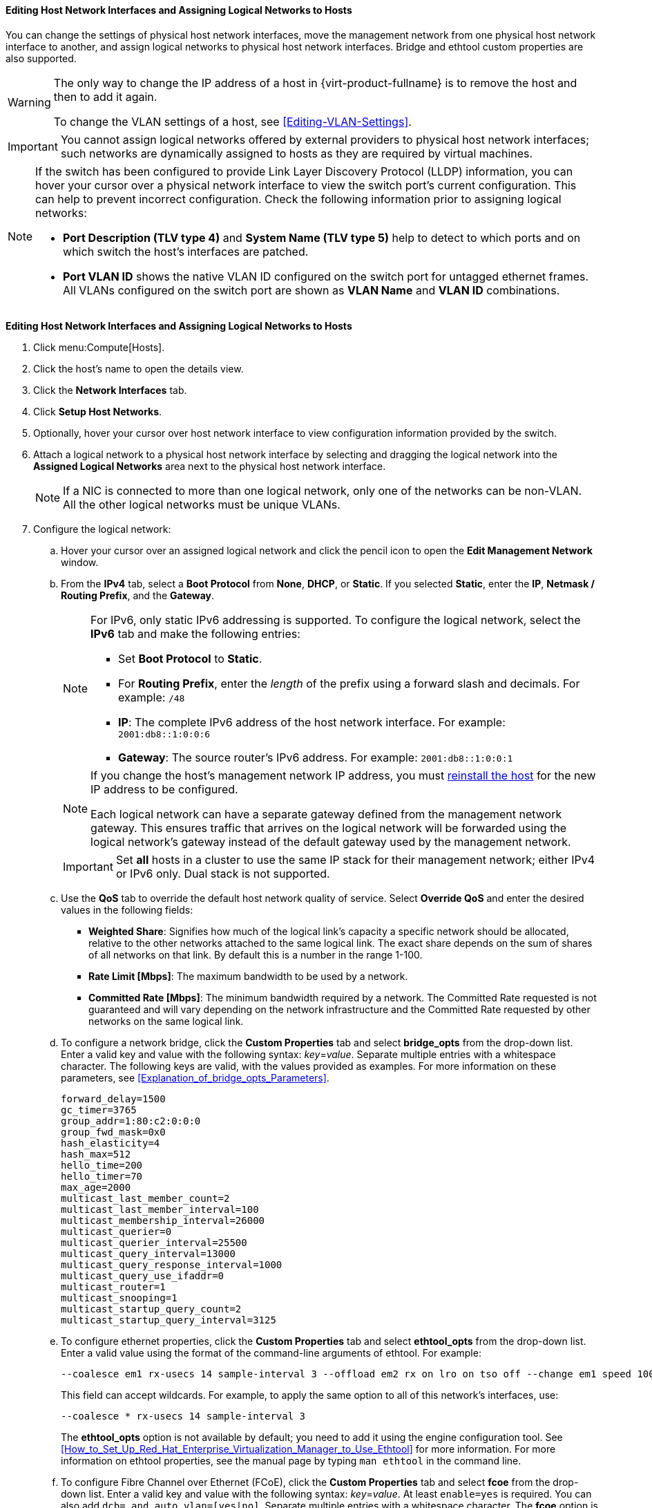 [[Editing_host_network_interfaces]]
==== Editing Host Network Interfaces and Assigning Logical Networks to Hosts

You can change the settings of physical host network interfaces, move the management network from one physical host network interface to another, and assign logical networks to physical host network interfaces. Bridge and ethtool custom properties are also supported.

[WARNING]
====
The only way to change the IP address of a host in {virt-product-fullname} is to remove the host and then to add it again.

To change the VLAN settings of a host, see xref:Editing-VLAN-Settings[].
====

[IMPORTANT]
====
You cannot assign logical networks offered by external providers to physical host network interfaces; such networks are dynamically assigned to hosts as they are required by virtual machines.
====

[NOTE]
====
If the switch has been configured to provide Link Layer Discovery Protocol (LLDP) information, you can hover your cursor over a physical network interface to view the switch port's current configuration. This can help to prevent incorrect configuration. Check the following information prior to assigning logical networks:

* *Port Description (TLV type 4)* and *System Name (TLV type 5)* help to detect to which ports and on which switch the host's interfaces are
patched.
* *Port VLAN ID* shows the native
VLAN ID configured on the switch port for untagged ethernet frames. All
VLANs configured on the switch port are shown as *VLAN Name* and *VLAN ID*
combinations.
====

[[Editing_Host_Network_Interfaces_and_Assigning_Logical_Networks_to_Hosts]]
*Editing Host Network Interfaces and Assigning Logical Networks to Hosts*

. Click menu:Compute[Hosts].
. Click the host's name to open the details view.
. Click the *Network Interfaces* tab.
. Click *Setup Host Networks*.
. Optionally, hover your cursor over host network interface to view configuration information provided by the switch.
. Attach a logical network to a physical host network interface by selecting and dragging the logical network into the *Assigned Logical Networks* area next to the physical host network interface.
+
[NOTE]
====
If a NIC is connected to more than one logical network, only one of the networks can be non-VLAN. All the other logical networks must be unique VLANs.
====

. Configure the logical network:
.. Hover your cursor over an assigned logical network and click the pencil icon to open the *Edit Management Network* window.
.. From the *IPv4* tab, select a *Boot Protocol* from *None*, *DHCP*, or *Static*. If you selected *Static*, enter the *IP*, *Netmask / Routing Prefix*, and the *Gateway*.
+
[NOTE]
====
For IPv6, only static IPv6 addressing is supported.
To configure the logical network, select the *IPv6* tab and make the following entries:

* Set *Boot Protocol* to *Static*.
* For *Routing Prefix*, enter the _length_ of the prefix using a forward slash and decimals. For example: `/48`
* *IP*: The complete IPv6 address of the host network interface. For example: `2001:db8::1:0:0:6`
* *Gateway*: The source router's IPv6 address. For example: `2001:db8::1:0:0:1`
====
+
[NOTE]
====
If you change the host's management network IP address, you must xref:Reinstalling_Hosts_admin[reinstall the host] for the new IP address to be configured.

Each logical network can have a separate gateway defined from the management network gateway. This ensures traffic that arrives on the logical network will be forwarded using the logical network's gateway instead of the default gateway used by the management network.
====
+
[IMPORTANT]
====
Set *all* hosts in a cluster to use the same IP stack for their management network; either IPv4 or IPv6 only. Dual stack is not supported.
====
+
.. Use the *QoS* tab to override the default host network quality of service. Select *Override QoS* and enter the desired values in the following fields:

* *Weighted Share*: Signifies how much of the logical link's capacity a specific network should be allocated, relative to the other networks attached to the same logical link. The exact share depends on the sum of shares of all networks on that link. By default this is a number in the range 1-100.

* *Rate Limit [Mbps]*: The maximum bandwidth to be used by a network.

* *Committed Rate [Mbps]*: The minimum bandwidth required by a network. The Committed Rate requested is not guaranteed and will vary depending on the network infrastructure and the Committed Rate requested by other networks on the same logical link.

.. To configure a network bridge, click the *Custom Properties* tab and select *bridge_opts* from the drop-down list. Enter a valid key and value with the following syntax: _key_=_value_. Separate multiple entries with a whitespace character. The following keys are valid, with the values provided as examples. For more information on these parameters, see xref:Explanation_of_bridge_opts_Parameters[].
+
[options="nowrap" subs="normal"]
----
forward_delay=1500
gc_timer=3765
group_addr=1:80:c2:0:0:0
group_fwd_mask=0x0
hash_elasticity=4
hash_max=512
hello_time=200
hello_timer=70
max_age=2000
multicast_last_member_count=2
multicast_last_member_interval=100
multicast_membership_interval=26000
multicast_querier=0
multicast_querier_interval=25500
multicast_query_interval=13000
multicast_query_response_interval=1000
multicast_query_use_ifaddr=0
multicast_router=1
multicast_snooping=1
multicast_startup_query_count=2
multicast_startup_query_interval=3125
----
+
.. To configure ethernet properties, click the *Custom Properties* tab and select *ethtool_opts* from the drop-down list. Enter a valid value using the format of the command-line arguments of ethtool. For example:
+
[options="nowrap" subs="normal"]
----
--coalesce em1 rx-usecs 14 sample-interval 3 --offload em2 rx on lro on tso off --change em1 speed 1000 duplex half
----
This field can accept wildcards. For example, to apply the same option to all of this network's interfaces, use:
+
[options="nowrap" subs="normal"]
----
--coalesce * rx-usecs 14 sample-interval 3
----
The *ethtool_opts* option is not available by default; you need to add it using the engine configuration tool. See xref:How_to_Set_Up_Red_Hat_Enterprise_Virtualization_Manager_to_Use_Ethtool[] for more information. For more information on ethtool properties, see the manual page by typing `man ethtool` in the command line.
.. To configure Fibre Channel over Ethernet (FCoE), click the *Custom Properties* tab and select *fcoe* from the drop-down list. Enter a valid key and value with the following syntax: _key_=_value_. At least `enable=yes` is required. You can also add `dcb=`[yes|no]`` and `auto_vlan=`[yes|no]``. Separate multiple entries with a whitespace character. The *fcoe* option is not available by default; you need to add it using the engine configuration tool. See xref:How_to_Set_Up_RHVM_to_Use_FCoE[] for more information.
+
[NOTE]
====
A separate, dedicated logical network is recommended for use with FCoE.
====
+
.. To change the default network used by the host from the management network (ovirtmgmt) to a non-management network, configure the non-management network's default route. See xref:Configuring_a_Default_Route[] for more information.

.. If your logical network definition is not synchronized with the network configuration on the host, select the *Sync network* check box. For more information about unsynchronized hosts and how to synchronize them, see xref:Synchronizing_host_networks[].
+
. Select the *Verify connectivity between Host and Engine* check box to check network connectivity. This action only works if the host is in maintenance mode.
. Click *OK*.

[NOTE]
====
If not all network interface cards for the host are displayed, click menu:Management[Refresh Capabilities] to update the list of network interface cards available for that host.
====
